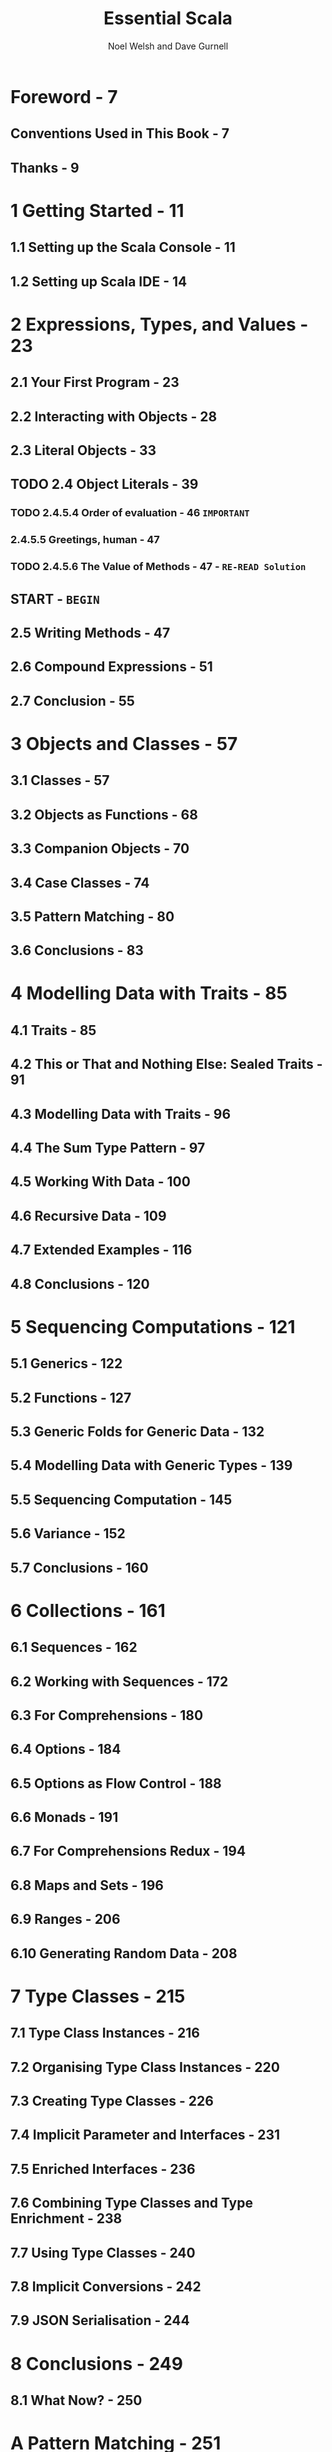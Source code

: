 #+TITLE: Essential Scala
#+AUTHOR: Noel Welsh and Dave Gurnell
#+VERSION: 1.3
#+COPYRIGHT: 2014 - April 2017
#+PUBLISHER: underscore
#+STARTUP: overview
#+STARTUP: entitiespretty

* Foreword - 7
** Conventions Used in This Book - 7
** Thanks - 9

* 1 Getting Started - 11
** 1.1 Setting up the Scala Console - 11
** 1.2 Setting up Scala IDE - 14

* 2 Expressions, Types, and Values - 23
** 2.1 Your First Program - 23
** 2.2 Interacting with Objects - 28
** 2.3 Literal Objects - 33
** TODO 2.4 Object Literals - 39
*** TODO 2.4.5.4 Order of evaluation - 46 =IMPORTANT=
*** 2.4.5.5 Greetings, human - 47
*** TODO 2.4.5.6 The Value of Methods - 47 - =RE-READ Solution=

** START - =BEGIN=
** 2.5 Writing Methods - 47
** 2.6 Compound Expressions - 51
** 2.7 Conclusion - 55

* 3 Objects and Classes - 57
** 3.1 Classes - 57
** 3.2 Objects as Functions - 68
** 3.3 Companion Objects - 70
** 3.4 Case Classes - 74
** 3.5 Pattern Matching - 80
** 3.6 Conclusions - 83

* 4 Modelling Data with Traits - 85
** 4.1 Traits - 85
** 4.2 This or That and Nothing Else: Sealed Traits - 91
** 4.3 Modelling Data with Traits - 96
** 4.4 The Sum Type Pattern - 97
** 4.5 Working With Data - 100
** 4.6 Recursive Data - 109
** 4.7 Extended Examples - 116
** 4.8 Conclusions - 120

* 5 Sequencing Computations - 121
** 5.1 Generics - 122
** 5.2 Functions - 127
** 5.3 Generic Folds for Generic Data - 132
** 5.4 Modelling Data with Generic Types - 139
** 5.5 Sequencing Computation - 145
** 5.6 Variance - 152
** 5.7 Conclusions - 160

* 6 Collections - 161
** 6.1 Sequences - 162
** 6.2 Working with Sequences - 172
** 6.3 For Comprehensions - 180
** 6.4 Options - 184
** 6.5 Options as Flow Control - 188
** 6.6 Monads - 191
** 6.7 For Comprehensions Redux - 194
** 6.8 Maps and Sets - 196
** 6.9 Ranges - 206
** 6.10 Generating Random Data - 208

* 7 Type Classes - 215
** 7.1 Type Class Instances - 216
** 7.2 Organising Type Class Instances - 220
** 7.3 Creating Type Classes - 226
** 7.4 Implicit Parameter and Interfaces - 231
** 7.5 Enriched Interfaces - 236
** 7.6 Combining Type Classes and Type Enrichment - 238
** 7.7 Using Type Classes - 240
** 7.8 Implicit Conversions - 242
** 7.9 JSON Serialisation - 244

* 8 Conclusions - 249
** 8.1 What Now? - 250

* A Pattern Matching - 251
** A.1 Standard patterns - 252
** A.2 Custom Patterns - 255

* B Collections Redux - 263
** B.1 Sequence Implementations - 263
** B.2 Arrays and Strings - 266
** B.3 Iterators and Views - 268
** B.4 Traversable and Iterable - 269
** B.5 Java Interoperation - 270
** B.6 Mutable Sequences - 272

* C Solutions to Exercises - 277
** C.1 Expressions, Types, and Values - 277
** C.2 Objects and Classes - 288
** C.3 Modelling Data with Traits - 300
** C.4 Sequencing Computations - 321
** C.5 Collections - 336
** C.6 Type Classes - 362
** C.7 Pattern Matching - 370
** C.8 Collections Redux - 371
